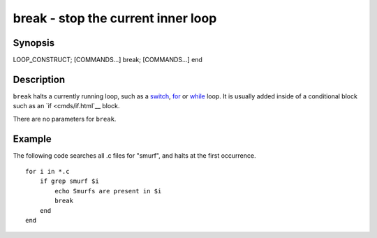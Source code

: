 break - stop the current inner loop
===================================

Synopsis
--------

LOOP_CONSTRUCT; [COMMANDS...] break; [COMMANDS...] end


Description
-----------

``break`` halts a currently running loop, such as a `switch <cmds/switch.html>`__, `for <cmds/for.html>`__ or `while <cmds/while.html>`__ loop. It is usually added inside of a conditional block such as an `if <cmds/if.html`__ block.

There are no parameters for ``break``.


Example
-------
The following code searches all .c files for "smurf", and halts at the first occurrence.



::

    for i in *.c
        if grep smurf $i
            echo Smurfs are present in $i
            break
        end
    end

